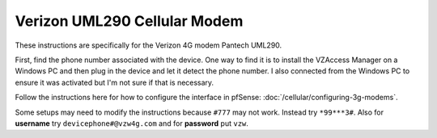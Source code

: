 Verizon UML290 Cellular Modem
=============================

These instructions are specifically for the Verizon 4G modem Pantech
UML290.

First, find the phone number associated with the device. One way to find
it is to install the VZAccess Manager on a Windows PC and then plug in
the device and let it detect the phone number. I also connected from the
Windows PC to ensure it was activated but I'm not sure if that is
necessary.

Follow the instructions here for how to configure the interface in
pfSense: :doc:`/cellular/configuring-3g-modems`.

Some setups may need to modify the instructions because ``#777`` may not
work. Instead try ``*99***3#``. Also for **username** try
``devicephone#@vzw4g.com`` and for **password** put ``vzw``.

